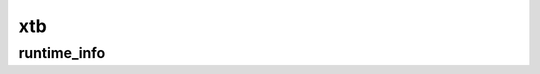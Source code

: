 ===
xtb
===

runtime_info
------------

.. glossary::

    xtb_scc_accuracy
        SCC accuracy level in MD. Every 10th step the SCC is properly converged at sccconv=1.0. sccmd should be < 5 in critical cases, effects may show up as bad thermostating

        **Type:** :obj:`float`

    wall_potential
        Confining potential(s) for a MD simulation. Each potential is described with a dictionary (with its own definitions) in a list. ``sphere_radius`` is the radius of the confining potential in Angstroms.

        **Type:** :obj:`list`

    mass_h
        Mass of Hydrogen atoms in atomic mass units (if specified).

        **Type:** :obj:`float`


